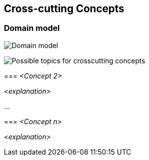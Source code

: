 [[section-concepts]]
== Cross-cutting Concepts


=== Domain model


image:./images/StarUML_DomainModel.png[Domain model]


image:08-Crosscutting-Concepts-Structure-EN.png["Possible topics for crosscutting concepts"]
****

=== _<Concept 2>_

_<explanation>_

...

=== _<Concept n>_

_<explanation>_
